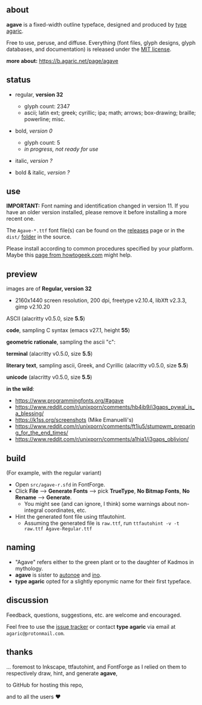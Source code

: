 [[https://raw.githubusercontent.com/blobject/agave/master/pub/title.png]]

** about

*agave* is a fixed-width outline typeface, designed and produced by [[https://b.agaric.net/about][type agaric]].

Free to use, peruse, and diffuse. Everything (font files, glyph designs, glyph databases, and documentation) is released under the [[/LICENSE][MIT license]].

*more about:* [[https://b.agaric.net/page/agave]]

** status

- regular, *version 32*
  - glyph count: 2347
  - ascii; latin ext; greek; cyrillic; ipa; math; arrows; box-drawing; braille; powerline; misc.

- bold, /version 0/
  - glyph count: 5
  - /in progress, not ready for use/

- italic, /version ?/

- bold & italic, /version ?/

** use

*IMPORTANT:* Font naming and identification changed in version 11. If you have an older version installed, please remove it before installing a more recent one.

The ~Agave-*.ttf~ font file(s) can be found on the [[https://github.com/blobject/agave/releases][releases]] page or in the ~dist/~ [[https://github.com/blobject/agave/tree/master/dist][folder]] in the source.

Please install according to common procedures specified by your platform. Maybe this [[https://www.howtogeek.com/192980/how-to-install-remove-and-manage-fonts-on-windows-mac-and-linux][page from howtogeek.com]] might help.

** preview

images are of *Regular, version 32*
- 2160x1440 screen resolution, 200 dpi, freetype v2.10.4, libXft v2.3.3, gimp v2.10.20

ASCII (alacritty v0.5.0, size *5.5*)

[[/pub/ascii.png]]

*code*, sampling C syntax (emacs v27.1, height *55*)

[[/pub/code.png]]

*geometric rationale*, sampling the ascii "c":

[[/pub/metric.png]]

*terminal* (alacritty v0.5.0, size *5.5*)

[[/pub/term.png]]

*literary text*, sampling ascii, Greek, and Cyrillic (alacritty v0.5.0, size *5.5*)

[[/pub/lit.png]]

*unicode* (alacritty v0.5.0, size *5.5*)

[[/pub/unicode.png]]

*in the wild*:
- https://www.programmingfonts.org/#agave
- https://www.reddit.com/r/unixporn/comments/hb4ib9/i3gaps_pywal_is_a_blessing/
- https://k1ss.org/screenshots (Mike Emanuelli's)
- https://www.reddit.com/r/unixporn/comments/ft1iu5/stumpwm_preparing_for_the_end_times/
- https://www.reddit.com/r/unixporn/comments/a1hia1/i3gaps_oblivion/

** build

(For example, with the regular variant)

- Open ~src/agave-r.sfd~ in FontForge.
- Click *File* --> *Generate Fonts* --> pick *TrueType*, *No Bitmap Fonts*, *No Rename* --> *Generate*.
  - You might see (and can ignore, I think) some warnings about non-integral coordinates, etc.
- Hint the generated font file using ttfautohint.
  - Assuming the generated file is ~raw.ttf~, run ~ttfautohint -v -t raw.ttf Agave-Regular.ttf~

** naming

- "Agave" refers either to the green plant or to the daughter of Kadmos in mythology.
- *agave* is sister to [[https://github.com/blobject/autonoe][autonoe]] and [[https://github.com/blobject/ino][ino]].
- *type agaric* opted for a slightly eponymic name for their first typeface.

** discussion

Feedback, questions, suggestions, etc. are welcome and encouraged.

Feel free to use the [[https://github.com/blobject/agave/issues][issue tracker]] or contact *type agaric* via email at =agaric@protonmail.com=.

** thanks

... foremost to Inkscape, ttfautohint, and FontForge as I relied on them to respectively draw, hint, and generate *agave*,

to GitHub for hosting this repo,

and to all the users ♥

